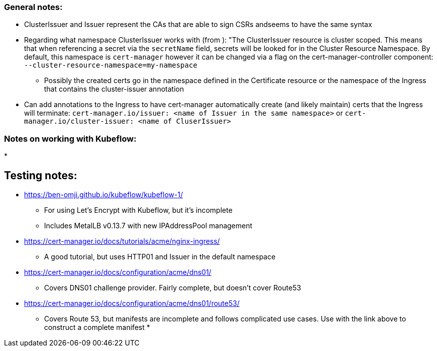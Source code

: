 ### General notes:

* ClusterIssuer and Issuer represent the CAs that are able to sign CSRs andseems to have the same syntax
* Regarding what namespace ClusterIssuer works with (from ): "The ClusterIssuer resource is cluster scoped. This means that when referencing a secret via the `secretName` field, secrets will be looked for in the Cluster Resource Namespace. By default, this namespace is `cert-manager` however it can be changed via a flag on the cert-manager-controller component: `--cluster-resource-namespace=my-namespace`
** Possibly the created certs go in the namespace defined in the Certificate resource or the namespace of the Ingress that contains the cluster-issuer annotation
* Can add annotations to the Ingress to have cert-manager automatically create (and likely maintain) certs that the Ingress will terminate: `cert-manager.io/issuer: <name of Issuer in the same namespace>` or `cert-manager.io/cluster-issuer: <name of CluserIssuer>`

### Notes on working with Kubeflow:

*

## Testing notes:

* https://ben-omji.github.io/kubeflow/kubeflow-1/ 
** For using Let's Encrypt with Kubeflow, but it's incomplete
** Includes MetalLB v0.13.7 with new IPAddressPool management
* https://cert-manager.io/docs/tutorials/acme/nginx-ingress/ 
** A good tutorial, but uses HTTP01 and Issuer in the default namespace
* https://cert-manager.io/docs/configuration/acme/dns01/
** Covers DNS01 challenge provider. Fairly complete, but doesn't cover Route53
* https://cert-manager.io/docs/configuration/acme/dns01/route53/
** Covers Route 53, but manifests are incomplete and follows complicated use cases. Use with the link above to construct a complete manifest
* 
